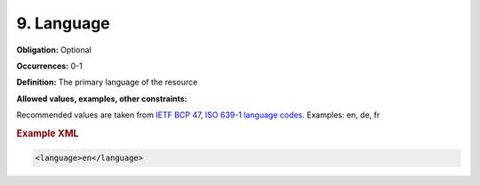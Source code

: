 9. Language
====================

**Obligation:** Optional

**Occurrences:** 0-1

**Definition:** The primary language of the resource

**Allowed values, examples, other constraints:**

Recommended values are taken from `IETF BCP 47 <https://en.wikipedia.org/wiki/IETF_language_tag>`_, `ISO 639-1 language codes <https://en.wikipedia.org/wiki/List_of_ISO_639-1_codes>`_. Examples: en, de, fr

.. rubric:: Example XML

.. code:: xml

  <language>en</language>

